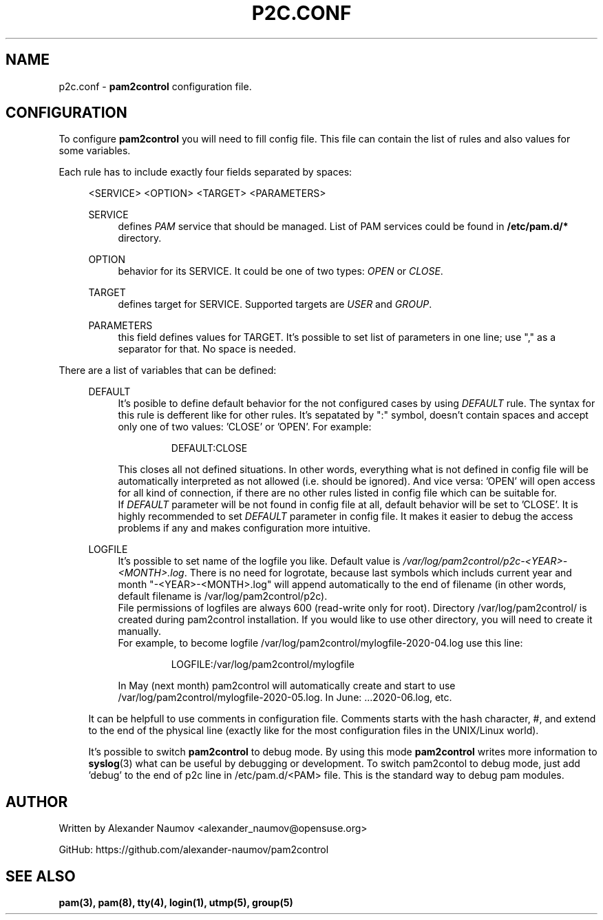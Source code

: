 .TH "P2C\&.CONF" "5" "Apr 2020" "pam2control v0.1"
.SH NAME
p2c.conf \- \fBpam2control\fP configuration file.

.SH CONFIGURATION
To configure \fBpam2control\fP you will need to fill config file.
This file can contain the list of rules and also values for some variables.
.PP
Each rule has to include exactly four fields separated by spaces:
.RE 4
.PP
.RS 4
<SERVICE> <OPTION> <TARGET> <PARAMETERS>
.PP
SERVICE
.RS 4
defines \fIPAM\fR service that should be managed. List of PAM services could be found
in \fB/etc/pam.d/*\fP directory.
.PP
.RE
OPTION
.RS 4
behavior for its SERVICE. It could be one of two types: \fIOPEN\fR or \fICLOSE\fR.
.PP
.RE
TARGET
.RS 4
defines target for SERVICE. Supported targets are \fIUSER\fR and \fIGROUP\fR.
.PP
.RE
PARAMETERS
.RS 4
this field defines values for TARGET. It's possible to set list of parameters in one
line; use "," as a separator for that. No space is needed.
.PP

.RE
.RE
There are a list of variables that can be defined:
.PP
.RS 4
DEFAULT
.RS 4
It's posible to define default behavior for the not configured cases by using \fIDEFAULT\fR rule.
The syntax for this rule is defferent like for other rules. It's sepatated by ":" symbol,
doesn't contain spaces and accept only one of two values: 'CLOSE' or 'OPEN'. For example:
.PP
.RS 7
DEFAULT:CLOSE
.RE
.PP
This closes all not defined situations. In other words, everything what is not defined
in config file will be automatically interpreted as not allowed (i.e. should be ignored).
And vice versa: 'OPEN' will open access for all kind of connection, if there are no other
rules listed in config file which can be suitable for.
.br
If \fIDEFAULT\fR parameter will be not found in config file at all, default behavior will
be set to 'CLOSE'. It is highly recommended to set \fIDEFAULT\fR parameter in config file.
It makes it easier to debug the access problems if any and makes configuration more
intuitive.
.PP
.RE

LOGFILE
.RS 4
It's possible to set name of the logfile you like. Default value is
\fI/var/log/pam2control/p2c-<YEAR>-<MONTH>.log\fR. There is no need for logrotate, because
last symbols which includs current year and month "-<YEAR>-<MONTH>.log" will append automatically
to the end of filename (in other words, default filename is /var/log/pam2control/p2c).
.br
File permissions of logfiles are always 600 (read-write only for root).
Directory /var/log/pam2control/ is created during pam2control installation. If you would like
to use other directory, you will need to create it manually.
.br
For example, to become logfile /var/log/pam2control/mylogfile-2020-04.log use this line:
.PP
.RS 7
LOGFILE:/var/log/pam2control/mylogfile
.RE
.PP
In May (next month) pam2control will automatically create and start to use
/var/log/pam2control/mylogfile-2020-05.log. In June: ...2020-06.log, etc.
.RE

.PP
It can be helpfull to use comments in configuration file. Comments starts with the hash
character, #, and extend to the end of the physical line (exactly like for the most configuration
files in the UNIX/Linux world).
.PP
It's possible to switch \fBpam2control\fP to debug mode. By using this mode \fBpam2control\fP
writes more information to \fBsyslog\fP(3) what can be useful by debugging or development.
To switch pam2contol to debug mode, just add 'debug' to the end of p2c line in /etc/pam.d/<PAM>
file. This is the standard way to debug pam modules.
.PP

.SH AUTHOR
Written by Alexander Naumov <alexander_naumov@opensuse.org>
.PP
GitHub: https://github.com/alexander-naumov/pam2control

.SH "SEE ALSO"
.BR pam(3),
.BR pam(8),
.BR tty(4),
.BR login(1),
.BR utmp(5),
.BR group(5)

